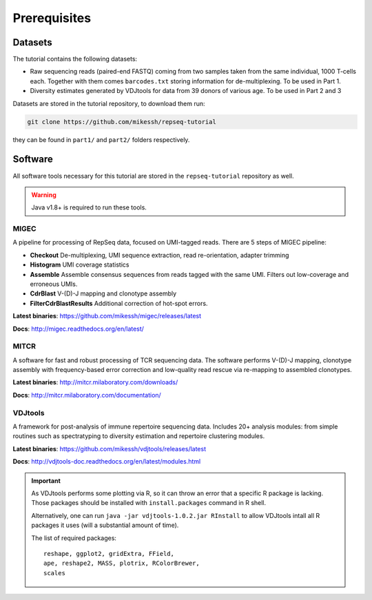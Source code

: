 Prerequisites
-------------

Datasets
^^^^^^^^

The tutorial contains the following datasets:

-  Raw sequencing reads (paired-end FASTQ) coming from 
   two samples taken from the same individual, 
   1000 T-cells each. Together with them comes
   ``barcodes.txt`` storing information for de-multiplexing. 
   To be used in Part 1.
-  Diversity estimates generated by VDJtools for data from
   39 donors of various age. To be used in Part 2 and 3
   
Datasets are stored in the tutorial repository, to download
them run:

.. code:: bash
    
    git clone https://github.com/mikessh/repseq-tutorial

they can be found in ``part1/`` and ``part2/`` folders respectively.

Software
^^^^^^^^

All software tools necessary for this tutorial are stored in the 
``repseq-tutorial`` repository as well.

.. warning::

    Java v1.8+ is required to run these tools.

MIGEC
~~~~~

A pipeline for processing of RepSeq data, focused on UMI-tagged 
reads. There are 5 steps of MIGEC pipeline:

-  **Checkout** De-multiplexing, UMI sequence extraction, 
   read re-orientation, adapter trimming
-  **Histogram** UMI coverage statistics
-  **Assemble** Assemble consensus sequences from reads
   tagged with the same UMI. Filters out low-coverage and
   erroneous UMIs.
-  **CdrBlast** V-(D)-J mapping and clonotype assembly
-  **FilterCdrBlastResults** Additional correction of 
   hot-spot errors.
   
**Latest binaries**: https://github.com/mikessh/migec/releases/latest

**Docs**: http://migec.readthedocs.org/en/latest/
   
MITCR
~~~~~

A software for fast and robust processing of TCR sequencing 
data. The software performs V-(D)-J mapping, clonotype assembly 
with frequency-based error correction and low-quality read 
rescue via re-mapping to assembled clonotypes.

**Latest binaries**: http://mitcr.milaboratory.com/downloads/

**Docs**: http://mitcr.milaboratory.com/documentation/

VDJtools
~~~~~~~~

A framework for post-analysis of immune repertoire sequencing 
data. Includes 20+ analysis modules: from simple routines such 
as spectratyping to diversity estimation and repertoire clustering
modules.

**Latest binaries**: https://github.com/mikessh/vdjtools/releases/latest

**Docs**: http://vdjtools-doc.readthedocs.org/en/latest/modules.html

.. important:: 

    As VDJtools performs some plotting via R, so it can throw an 
    error that a specific R package is lacking. Those packages 
    should be installed with ``install.packages`` command 
    in R shell.
    
    Alternatively, one can run ``java -jar vdjtools-1.0.2.jar RInstall`` 
    to allow VDJtools intall all R packages it uses (will a substantial amount of time).
    
    The list of required packages:
    
    :: 
    
       reshape, ggplot2, gridExtra, FField,
       ape, reshape2, MASS, plotrix, RColorBrewer,
       scales